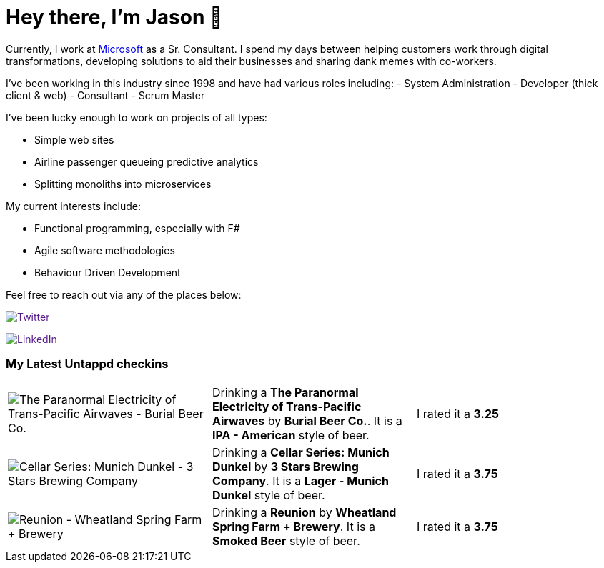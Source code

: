 ﻿# Hey there, I'm Jason 👋

Currently, I work at https://microsoft.com[Microsoft] as a Sr. Consultant. I spend my days between helping customers work through digital transformations, developing solutions to aid their businesses and sharing dank memes with co-workers. 

I've been working in this industry since 1998 and have had various roles including: 
- System Administration
- Developer (thick client & web)
- Consultant
- Scrum Master

I've been lucky enough to work on projects of all types:

- Simple web sites
- Airline passenger queueing predictive analytics
- Splitting monoliths into microservices

My current interests include:

- Functional programming, especially with F#
- Agile software methodologies
- Behaviour Driven Development

Feel free to reach out via any of the places below:

image:https://img.shields.io/twitter/follow/jtucker?style=flat-square&color=blue["Twitter",link="https://twitter.com/jtucker]

image:https://img.shields.io/badge/LinkedIn-Let's%20Connect-blue["LinkedIn",link="https://linkedin.com/in/jatucke]

### My Latest Untappd checkins

|====
// untappd beer
| image:https://untappd.akamaized.net/photos/2021_10_23/3cbb80f66879f279c0d7148747965c8c_200x200.jpg[The Paranormal Electricity of Trans-Pacific Airwaves - Burial Beer Co.] | Drinking a *The Paranormal Electricity of Trans-Pacific Airwaves* by *Burial Beer Co.*. It is a *IPA - American* style of beer. | I rated it a *3.25*
| image:https://untappd.akamaized.net/photos/2021_10_19/11538f69d0908885d264041470eda6e1_200x200.jpg[Cellar Series: Munich Dunkel - 3 Stars Brewing Company] | Drinking a *Cellar Series: Munich Dunkel* by *3 Stars Brewing Company*. It is a *Lager - Munich Dunkel* style of beer. | I rated it a *3.75*
| image:https://via.placeholder.com/200?text=Missing+Beer+Image[Reunion - Wheatland Spring Farm + Brewery] | Drinking a *Reunion* by *Wheatland Spring Farm + Brewery*. It is a *Smoked Beer* style of beer. | I rated it a *3.75*
// untappd end